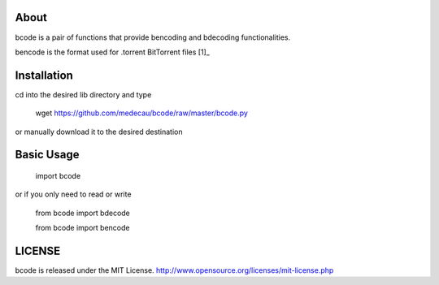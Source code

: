 About
-----

bcode is a pair of functions that provide bencoding and bdecoding functionalities.

bencode is the format used for .torrent BitTorrent files [1]_

Installation
------------

cd into the desired lib directory and type

    wget https://github.com/medecau/bcode/raw/master/bcode.py

or manually download it to the desired destination

Basic Usage
-----------

    import bcode

or if you only need to read or write

    from bcode import bdecode

    from bcode import bencode

LICENSE
-------

bcode is released under the MIT License. http://www.opensource.org/licenses/mit-license.php


.. _[1]: http://wiki.theory.org/BitTorrentSpecification#bencoding
